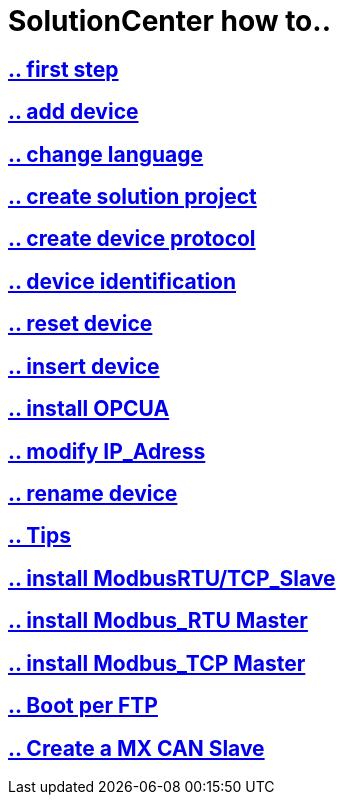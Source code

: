 = SolutionCenter how to..

== https://github.com/bachmann-m200/howto/blob/master/solution/first%20step/README.adoc[.. first step]
== https://github.com/bachmann-m200/howto/blob/master/solution/add%20a%20device/README.adoc[.. add device]
== https://github.com/bachmann-m200/howto/blob/master/solution/change%20language/README.adoc[.. change language]
== https://github.com/bachmann-m200/howto/blob/master/solution/create%20a%20solution/README.adoc[.. create solution project]
== https://github.com/bachmann-m200/howto/blob/master/solution/create%20device%20protocol/README.adoc[.. create device protocol]
== https://github.com/bachmann-m200/howto/blob/master/solution/device%20identification/README.adoc[.. device identification]
== https://github.com/bachmann-m200/howto/blob/master/solution/device%20reset/README.adoc[.. reset device]
== https://github.com/bachmann-m200/howto/blob/master/solution/insert%20a%20device%20in%20project/README.adoc[.. insert device]
== https://github.com/bachmann-m200/howto/blob/master/solution/install%20OPCUA/README.adoc[.. install OPCUA]
== https://github.com/bachmann-m200/howto/blob/master/solution/modiy%20IP-adress/README.adoc[.. modify IP_Adress]
== https://github.com/bachmann-m200/howto/blob/master/solution/rename%20device/README.adoc[.. rename device]
== https://github.com/bachmann-m200/howto/blob/master/solution/tips/README.adoc[.. Tips]
== https://github.com/bachmann-m200/howto/blob/master/solution/install%20Modbus(RTU-TCP)_Slave/README.adoc[.. install ModbusRTU/TCP_Slave]
== https://github.com/bachmann-m200/howto/blob/master/solution/install%20Modbus_RTU/README.adoc[.. install Modbus_RTU Master]
== https://github.com/bachmann-m200/howto/blob/master/solution/install%20Modbus_TCP/README.adoc[.. install Modbus_TCP Master]
== https://github.com/bachmann-m200/howto/blob/master/solution/Boot%20per%20FTP/README.adoc[.. Boot per FTP]
== https://github.com/bachmann-m200/howto/blob/master/solution/create%20a%20MX%20CAN%20Slave/README.adoc[.. Create a MX CAN Slave]

